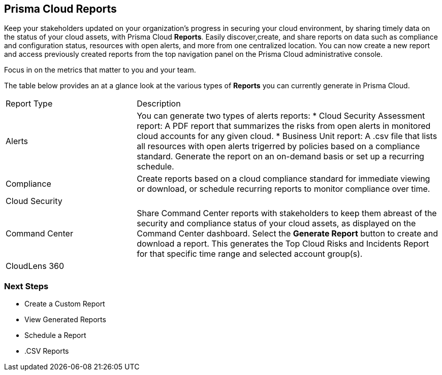 == Prisma Cloud Reports

Keep your stakeholders updated on your organization's progress in securing your cloud environment, by sharing timely data on the status of your cloud assets, with Prisma Cloud *Reports*. Easily discover,create, and share reports on data such as compliance and configuration status, resources with open alerts, and more from one centralized location. You can now create a new report and access previously created reports from the top navigation panel on the Prisma Cloud administrative console. 

Focus in on the metrics that matter to you and your team.

The table below provides an at a glance look at the various types of *Reports* you can currently generate in Prisma Cloud. 

[cols="30%a,70%a"]
|===

|Report Type
|Description

|Alerts 
|You can generate two types of alerts reports:
* Cloud Security Assessment report: A PDF report that summarizes the risks from open alerts in monitored cloud accounts for any given cloud. 
* Business Unit report: A .csv file that lists all resources with open alerts trigerred by policies based on a compliance standard. Generate the report on an on-demand basis or set up a recurring schedule. 

|Compliance  
|Create reports based on a cloud compliance standard for immediate viewing or download, or schedule recurring reports to monitor compliance over time.  

|Cloud Security
|

|Command Center
|Share Command Center reports with stakeholders to keep them abreast of the security and compliance status of your cloud assets, as displayed on the Command Center dashboard. Select the *Generate Report* button to create and download a report. This generates the Top Cloud Risks and Incidents Report for that specific time range and selected account group(s).

|CloudLens 360
|

|===

=== Next Steps

* Create a Custom Report
* View Generated Reports
* Schedule a Report 
* .CSV Reports 
